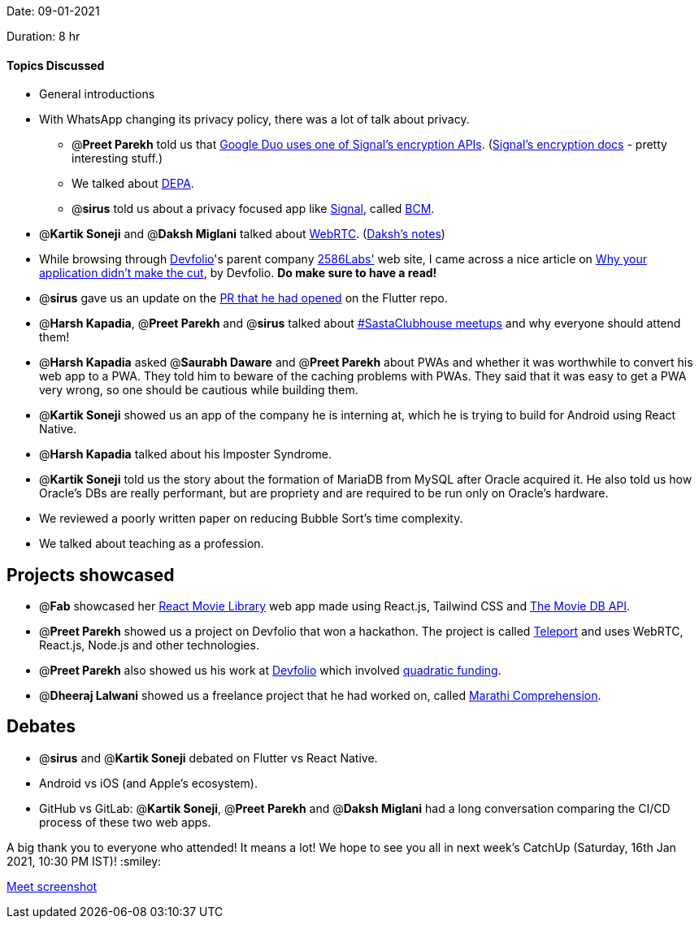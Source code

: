Date: 09-01-2021

Duration: 8 hr 

==== Topics Discussed

* General introductions
* With WhatsApp changing its privacy policy, there was a lot of talk about privacy.
 ** @*Preet Parekh* told us that https://www.gstatic.com/duo/papers/duo_e2ee.pdf[Google Duo uses one of Signal's encryption APIs]. (https://signal.org/docs/[Signal's encryption docs] - pretty interesting stuff.)
 ** We talked about https://www.youtube.com/watch?v=YFFIbtvphpw[DEPA].
 ** @*sirus* told us about a privacy focused app like https://www.signal.org/[Signal], called https://github.com/bcmapp/bcm-android[BCM].
* @*Kartik Soneji* and @*Daksh Miglani* talked about https://www.youtube.com/watch?v=FExZvpVvYxA[WebRTC]. (https://www.notion.so/WebRTC-81aa14b8cd57447dac90d61bb1e68020[Daksh's notes])
* While browsing through https://devfolio.co/[Devfolio]'s parent company https://2586labs.com/[2586Labs'] web site, I came across a nice article on https://www.notion.so/Why-your-application-didn-t-make-the-cut-9cbe1dcf2eea4bd8b8e62a200e04c2fb[Why your application didn't make the cut], by Devfolio. *Do make sure to have a read!*
* @*sirus* gave us an update on the https://github.com/flutter/flutter/pull/73205[PR that he had opened] on the Flutter repo.
* @*Harsh Kapadia*, @*Preet Parekh* and @*sirus* talked about https://twitter.com/BehereBaba/status/1347612366884593664?s=20[#SastaClubhouse meetups] and why everyone should attend them!
* @*Harsh Kapadia* asked @*Saurabh Daware* and @*Preet Parekh* about PWAs and whether it was worthwhile to convert his web app to a PWA. They told him to beware of the caching problems with PWAs. They said that it was easy to get a PWA very wrong, so one should be cautious while building them.
* @*Kartik Soneji* showed us an app of the company he is interning at, which he is trying to build for Android using React Native.
* @*Harsh Kapadia* talked about his Imposter Syndrome.
* @*Kartik Soneji* told us the story about the formation of MariaDB from MySQL after Oracle acquired it. He also told us how Oracle's DBs are really performant, but are propriety and are required to be run only on Oracle's hardware.
* We reviewed a poorly written paper on reducing Bubble Sort's time complexity.
* We talked about teaching as a profession.



== Projects showcased

* @*Fab* showcased her https://github.com/fabcodingzest/React-Movie-Library[React Movie Library] web app made using React.js, Tailwind CSS and https://www.themoviedb.org/documentation/api[The Movie DB API].
* @*Preet Parekh* showed us a project on Devfolio that won a hackathon. The project is called https://devfolio.co/submissions/teleport[Teleport] and uses WebRTC, React.js, Node.js and other technologies.
* @*Preet Parekh* also showed us his work at https://devfolio.co/[Devfolio] which involved https://github.com/gitcoinco/quadratic-funding[quadratic funding].
* @*Dheeraj Lalwani* showed us a freelance project that he had worked on, called https://marathicomprehension.ml/[Marathi Comprehension].



== Debates

* @*sirus* and @*Kartik Soneji* debated on Flutter vs React Native.
* Android vs iOS (and Apple's ecosystem).
* GitHub vs GitLab: @*Kartik Soneji*, @*Preet Parekh* and @*Daksh Miglani* had a long conversation comparing the CI/CD process of these two web apps.



A big thank you to everyone who attended! It means a lot! We hope to see you all in next week's CatchUp (Saturday, 16th Jan 2021, 10:30 PM IST)! :smiley:

link:/user_uploads/29573/RZ-Tzbk-P9tduHTrLT5lEecR/image.png[Meet screenshot]


